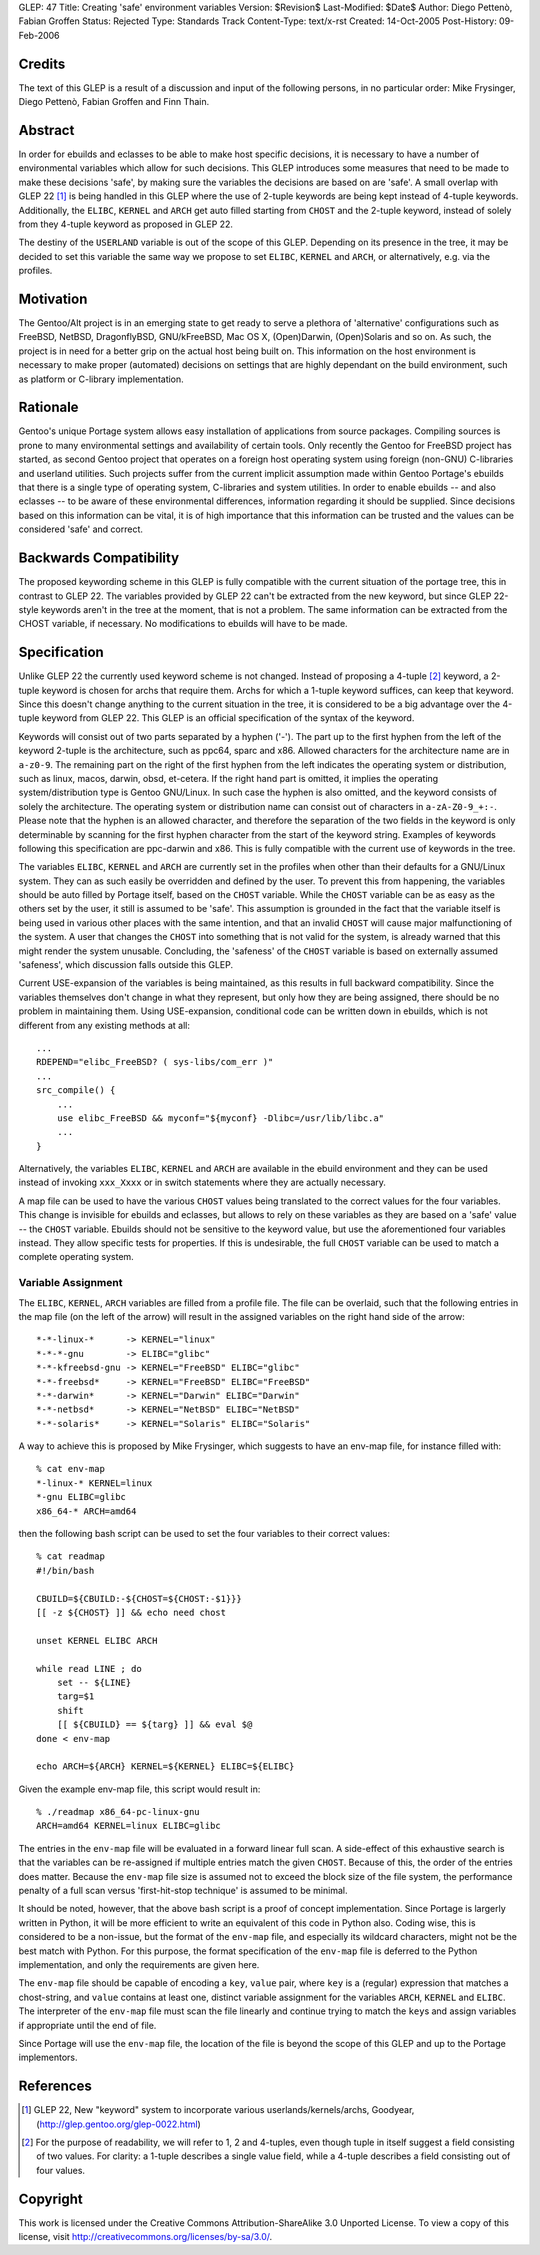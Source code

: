 GLEP: 47
Title: Creating 'safe' environment variables
Version: $Revision$
Last-Modified: $Date$
Author:	Diego Pettenò, Fabian Groffen
Status: Rejected
Type: Standards Track
Content-Type: text/x-rst
Created: 14-Oct-2005
Post-History: 09-Feb-2006


Credits
=======

The text of this GLEP is a result of a discussion and input of the
following persons, in no particular order: Mike Frysinger, Diego
Pettenò, Fabian Groffen and Finn Thain.


Abstract
========

In order for ebuilds and eclasses to be able to make host specific
decisions, it is necessary to have a number of environmental variables
which allow for such decisions.  This GLEP introduces some measures that
need to be made to make these decisions 'safe', by making sure the
variables the decisions are based on are 'safe'.  A small overlap with
GLEP 22 [1]_ is being handled in this GLEP where the use of 2-tuple
keywords are being kept instead of 4-tuple keywords.  Additionally, the
``ELIBC``, ``KERNEL`` and ``ARCH`` get auto filled starting from
``CHOST`` and the 2-tuple keyword, instead of solely from they 4-tuple
keyword as proposed in GLEP 22.
   
The destiny of the ``USERLAND`` variable is out of the scope of this
GLEP.  Depending on its presence in the tree, it may be decided to set
this variable the same way we propose to set ``ELIBC``, ``KERNEL`` and
``ARCH``, or alternatively, e.g. via the profiles.


Motivation
==========

The Gentoo/Alt project is in an emerging state to get ready to serve a
plethora of 'alternative' configurations such as FreeBSD, NetBSD,
DragonflyBSD, GNU/kFreeBSD, Mac OS X, (Open)Darwin, (Open)Solaris and so
on.  As such, the project is in need for a better grip on the actual
host being built on.  This information on the host environment is
necessary to make proper (automated) decisions on settings that are
highly dependant on the build environment, such as platform or C-library
implementation.


Rationale
=========

Gentoo's unique Portage system allows easy installation of applications
from source packages.  Compiling sources is prone to many environmental
settings and availability of certain tools.  Only recently the Gentoo
for FreeBSD project has started, as second Gentoo project that operates
on a foreign host operating system using foreign (non-GNU) C-libraries
and userland utilities.  Such projects suffer from the current implicit
assumption made within Gentoo Portage's ebuilds that there is a single
type of operating system, C-libraries and system utilities.  In order to
enable ebuilds -- and also eclasses -- to be aware of these
environmental differences, information regarding it should be supplied.
Since decisions based on this information can be vital, it is of high
importance that this information can be trusted and the values can be
considered 'safe' and correct.


Backwards Compatibility
=======================

The proposed keywording scheme in this GLEP is fully compatible with the
current situation of the portage tree, this in contrast to GLEP 22.  The
variables provided by GLEP 22 can't be extracted from the new keyword,
but since GLEP 22-style keywords aren't in the tree at the moment, that
is not a problem.  The same information can be extracted from the CHOST
variable, if necessary.  No modifications to ebuilds will have to be
made.


Specification
=============

Unlike GLEP 22 the currently used keyword scheme is not changed.
Instead of proposing a 4-tuple [2]_ keyword, a 2-tuple keyword is chosen
for archs that require them.  Archs for which a 1-tuple keyword
suffices, can keep that keyword.  Since this doesn't change anything to
the current situation in the tree, it is considered to be a big
advantage over the 4-tuple keyword from GLEP 22.  This GLEP is an
official specification of the syntax of the keyword.

Keywords will consist out of two parts separated by a hyphen ('-').  The
part up to the first hyphen from the left of the keyword 2-tuple is the
architecture, such as ppc64, sparc and x86.  Allowed characters for the
architecture name are in ``a-z0-9``.  The remaining part on the right of
the first hyphen from the left indicates the operating system or
distribution, such as linux, macos, darwin, obsd, et-cetera.  If the
right hand part is omitted, it implies the operating system/distribution
type is Gentoo GNU/Linux.  In such case the hyphen is also omitted, and
the keyword consists of solely the architecture.  The operating system
or distribution name can consist out of characters in ``a-zA-Z0-9_+:-``.
Please note that the hyphen is an allowed character, and therefore the
separation of the two fields in the keyword is only determinable by
scanning for the first hyphen character from the start of the keyword
string.  Examples of keywords following this specification are
ppc-darwin and x86.  This is fully compatible with the current use of
keywords in the tree.

The variables ``ELIBC``, ``KERNEL`` and ``ARCH`` are currently set in
the profiles when other than their defaults for a GNU/Linux system.
They can as such easily be overridden and defined by the user.  To
prevent this from happening, the variables should be auto filled by
Portage itself, based on the ``CHOST`` variable.  While the ``CHOST``
variable can be as easy as the others set by the user, it still is
assumed to be 'safe'.  This assumption is grounded in the fact that the
variable itself is being used in various other places with the same
intention, and that an invalid ``CHOST`` will cause major malfunctioning
of the system.  A user that changes the ``CHOST`` into something that is
not valid for the system, is already warned that this might render the
system unusable.  Concluding, the 'safeness' of the ``CHOST`` variable
is based on externally assumed 'safeness', which discussion falls
outside this GLEP.

Current USE-expansion of the variables is being maintained, as this
results in full backward compatibility.  Since the variables themselves
don't change in what they represent, but only how they are being
assigned, there should be no problem in maintaining them.  Using
USE-expansion, conditional code can be written down in ebuilds, which is
not different from any existing methods at all::

    ...
    RDEPEND="elibc_FreeBSD? ( sys-libs/com_err )"
    ...
    src_compile() {
        ...
        use elibc_FreeBSD && myconf="${myconf} -Dlibc=/usr/lib/libc.a"
        ...
    }

Alternatively, the variables ``ELIBC``, ``KERNEL`` and ``ARCH``
are available in the ebuild environment and they can be used instead of
invoking ``xxx_Xxxx`` or in switch statements where they are actually
necessary.

A map file can be used to have the various ``CHOST`` values being
translated to the correct values for the four variables.  This change is
invisible for ebuilds and eclasses, but allows to rely on these
variables as they are based on a 'safe' value -- the ``CHOST`` variable.
Ebuilds should not be sensitive to the keyword value, but use the
aforementioned four variables instead.  They allow specific tests for
properties.  If this is undesirable, the full ``CHOST`` variable can be
used to match a complete operating system.


Variable Assignment
-------------------

The ``ELIBC``, ``KERNEL``, ``ARCH`` variables are filled from a profile
file.  The file can be overlaid, such that the following entries in the
map file (on the left of the arrow) will result in the assigned
variables on the right hand side of the arrow::

    *-*-linux-*      -> KERNEL="linux"  
    *-*-*-gnu        -> ELIBC="glibc"
    *-*-kfreebsd-gnu -> KERNEL="FreeBSD" ELIBC="glibc"
    *-*-freebsd*     -> KERNEL="FreeBSD" ELIBC="FreeBSD"
    *-*-darwin*      -> KERNEL="Darwin" ELIBC="Darwin"
    *-*-netbsd*      -> KERNEL="NetBSD" ELIBC="NetBSD"
    *-*-solaris*     -> KERNEL="Solaris" ELIBC="Solaris"

A way to achieve this is proposed by Mike Frysinger, which
suggests to have an env-map file, for instance filled with::

    % cat env-map
    *-linux-* KERNEL=linux
    *-gnu ELIBC=glibc
    x86_64-* ARCH=amd64

then the following bash script can be used to set the four variables to
their correct values::

    % cat readmap 
    #!/bin/bash 
    
    CBUILD=${CBUILD:-${CHOST=${CHOST:-$1}}} 
    [[ -z ${CHOST} ]] && echo need chost 
    
    unset KERNEL ELIBC ARCH 
    
    while read LINE ; do 
        set -- ${LINE} 
        targ=$1 
        shift 
        [[ ${CBUILD} == ${targ} ]] && eval $@ 
    done < env-map 
    
    echo ARCH=${ARCH} KERNEL=${KERNEL} ELIBC=${ELIBC}

Given the example env-map file, this script would result in::

    % ./readmap x86_64-pc-linux-gnu 
    ARCH=amd64 KERNEL=linux ELIBC=glibc

The entries in the ``env-map`` file will be evaluated in a forward
linear full scan.  A side-effect of this exhaustive search is that the
variables can be re-assigned if multiple entries match the given
``CHOST``.  Because of this, the order of the entries does matter.
Because the ``env-map`` file size is assumed not to exceed the block
size of the file system, the performance penalty of a full scan versus
'first-hit-stop technique' is assumed to be minimal.

It should be noted, however, that the above bash script is a proof of
concept implementation.  Since Portage is largerly written in Python, it
will be more efficient to write an equivalent of this code in Python
also.  Coding wise, this is considered to be a non-issue, but the format
of the ``env-map`` file, and especially its wildcard characters, might
not be the best match with Python.  For this purpose, the format
specification of the ``env-map`` file is deferred to the Python
implementation, and only the requirements are given here.

The ``env-map`` file should be capable of encoding a ``key``, ``value``
pair, where ``key`` is a (regular) expression that matches a
chost-string, and ``value`` contains at least one, distinct variable
assignment for the variables ``ARCH``, ``KERNEL`` and ``ELIBC``.  The
interpreter of the ``env-map`` file must scan the file linearly and
continue trying to match the ``key``\s and assign variables if
appropriate until the end of file.

Since Portage will use the ``env-map`` file, the location of the file is
beyond the scope of this GLEP and up to the Portage implementors.


References
==========

.. [1] GLEP 22, New "keyword" system to incorporate various
   userlands/kernels/archs, Goodyear,
   (http://glep.gentoo.org/glep-0022.html)

.. [2] For the purpose of readability, we will refer to 1, 2 and
   4-tuples, even though tuple in itself suggest a field consisting of
   two values.  For clarity: a 1-tuple describes a single value field,
   while a 4-tuple describes a field consisting out of four values.


Copyright
=========

This work is licensed under the Creative Commons Attribution-ShareAlike 3.0
Unported License.  To view a copy of this license, visit
http://creativecommons.org/licenses/by-sa/3.0/.
